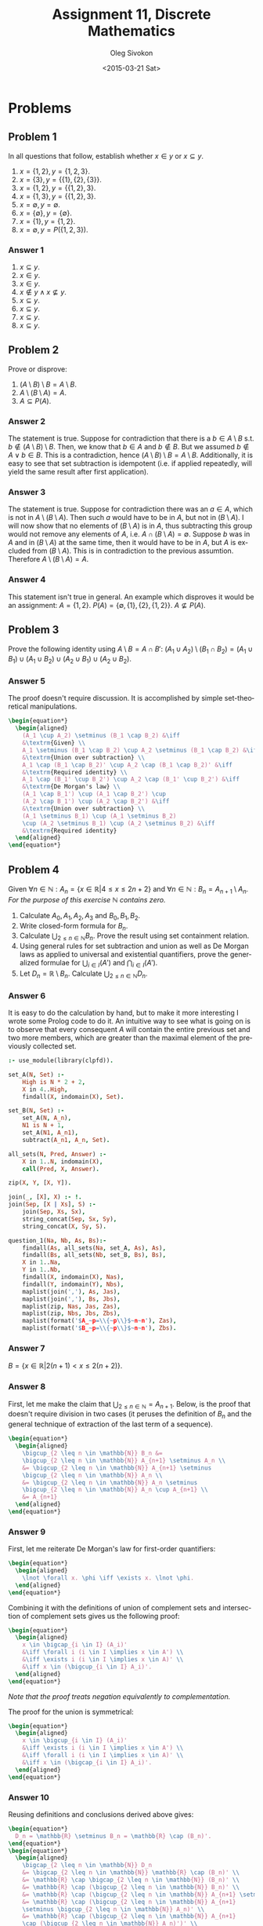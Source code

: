 # -*- fill-column: 80; org-confirm-babel-evaluate: nil -*-

#+TITLE:     Assignment 11, Discrete Mathematics
#+AUTHOR:    Oleg Sivokon
#+EMAIL:     olegsivokon@gmail.com
#+DATE:      <2015-03-21 Sat>
#+DESCRIPTION: First asssignment in the course Discrete Mathematics
#+KEYWORDS: Discrete Mathematics, Assignment, Set Theory
#+LANGUAGE: en
#+LaTeX_CLASS: article
#+LATEX_HEADER: \usepackage[usenames,dvipsnames]{color}
#+LATEX_HEADER: \usepackage[backend=bibtex, style=numeric]{biblatex}
#+LATEX_HEADER: \usepackage{commath}
#+LATEX_HEADER: \usepackage{tikz}
#+LATEX_HEADER: \usetikzlibrary{shapes,backgrounds}
#+LATEX_HEADER: \usepackage{marginnote}
#+LATEX_HEADER: \usepackage{listings}
#+LATEX_HEADER: \usepackage{color}
#+LATEX_HEADER: \usepackage{enumerate}
#+LATEX_HEADER: \hypersetup{urlcolor=blue}
#+LATEX_HEADER: \hypersetup{colorlinks,urlcolor=blue}
#+LATEX_HEADER: \addbibresource{bibliography.bib}
#+LATEX_HEADER: \setlength{\parskip}{16pt plus 2pt minus 2pt}
#+LATEX_HEADER: \definecolor{codebg}{rgb}{0.96,0.99,0.8}
#+LATEX_HEADER: \definecolor{codestr}{rgb}{0.46,0.09,0.2}

#+BEGIN_SRC emacs-lisp :exports none
(setq org-latex-pdf-process
        '("latexmk -pdflatex='pdflatex -shell-escape -interaction nonstopmode' -pdf -bibtex -f %f")
        org-latex-listings t
        org-src-fontify-natively t
        org-babel-latex-htlatex "htlatex")
(defmacro by-backend (&rest body)
    `(cl-case (when (boundp 'backend) (org-export-backend-name backend))
       ,@body))
#+END_SRC

#+RESULTS:
: by-backend

#+BEGIN_LATEX
  \lstset{ %
    backgroundcolor=\color{codebg},
    basicstyle=\ttfamily\scriptsize,
    breakatwhitespace=false,         % sets if automatic breaks should only happen at whitespace
    breaklines=false,
    captionpos=b,                    % sets the caption-position to bottom
    commentstyle=\color{mygreen},    % comment style
    framexleftmargin=10pt,
    xleftmargin=10pt,
    framerule=0pt,
    frame=tb,                        % adds a frame around the code
    keepspaces=true,                 % keeps spaces in text, useful for keeping indentation of code (possibly needs columns=flexible)
    keywordstyle=\color{blue},       % keyword style
    showspaces=false,                % show spaces everywhere adding particular underscores; it overrides 'showstringspaces'
    showstringspaces=false,          % underline spaces within strings only
    showtabs=false,                  % show tabs within strings adding particular underscores
    stringstyle=\color{codestr},     % string literal style
    tabsize=2,                       % sets default tabsize to 2 spaces
  }
#+END_LATEX

\clearpage

* Problems

** Problem 1
   In all questions that follow, establish whether $x \in y$ or $x \subseteq y$.
   1. $x = \{1, 2\}, y = \{1, 2, 3\}$.
   2. $x = \{3\}, y = \{\{1\}, \{2\}, \{3\}\}$.
   3. $x = \{1, 2\}, y = \{\{1, 2\}, 3\}$.
   4. $x = \{1, 3\}, y = \{\{1, 2\}, 3\}$.
   5. $x = \emptyset, y = \emptyset$.
   6. $x = \{\emptyset\}, y = \{\emptyset\}$.
   7. $x = \{1\}, y = \{1, 2\}$.
   8. $x = \emptyset, y = P(\{1, 2, 3\})$.

*** Answer 1
    1. $x \subseteq y$.
    2. $x \in y$.
    3. $x \in y$.
    4. $x \not \in y \land x \not \subseteq y$.
    5. $x \subseteq y$.
    6. $x \subseteq y$.
    7. $x \subseteq y$.
    8. $x \subseteq y$.

** Problem 2
   Prove or disprove:
   1. $(A \setminus B) \setminus B = A \setminus B$.
   2. $A \setminus (B \setminus A) = A$.
   3. $A \subseteq P(A)$.

*** Answer 2
    The statement is true.  Suppose for contradiction that there is a $b \in A
    \setminus B$ s.t. $b \not \in (A \setminus B) \setminus B$.  Then, we know
    that $b \in A$ and $b \not \in B$.  But we assumed $b \not \in A \lor b \in
    B$.  This is a contradiction, hence $(A \setminus B) \setminus B = A
    \setminus B$.  Additionally, it is easy to see that set subtraction is
    idempotent (i.e. if applied repeatedly, will yield the same result after
    first application).

*** Answer 3
    The statement is true.  Suppose for contradiction there was an $a \in A$,
    which is not in $A \setminus (B \setminus A)$.  Then such $a$ would have
    to be in $A$, but not in $(B \setminus A)$.  I will now show that no elements
    of $(B \setminus A)$ is in $A$, thus subtracting this group would not
    remove any elements of $A$, i.e. $A \cap (B \setminus A) = \emptyset$.
    Suppose $b$ was in $A$ and in $(B \setminus A)$ at the same time, then
    it would have to be in $A$, but $A$ is excluded from $(B \setminus A)$.
    This is in contradiction to the previous assumtion.  Therefore
    $A \setminus (B \setminus A) = A$.

*** Answer 4
    This statement isn't true in general.  An example which disproves it would
    be an assignment: $A=\{1, 2\}$.  $P(A)=\{\emptyset, \{1\}, \{2\}, \{1, 2\}\}$.
    $A \not \subseteq P(A)$.

** Problem 3
   Prove the following identity using $A \setminus B = A \cap B'$:
   $(A_1 \cup A_2) \setminus (B_1 \cap B_2) = (A_1 \cup B_1) \cup (A_1 \cup B_2)
   \cup (A_2 \cup B_1) \cup (A_2 \cup B_2)$.

*** Answer 5
    The proof doesn't require discussion.  It is accomplished by simple
    set-theoretical manipulations.
    #+HEADER: :exports results
    #+HEADER: :results (by-backend (pdf "latex") (t "raw"))
    #+BEGIN_SRC latex
      \begin{equation*}
        \begin{aligned}
          (A_1 \cup A_2) \setminus (B_1 \cap B_2) &\iff
          &\textrm{Given} \\
          A_1 \setminus (B_1 \cap B_2) \cup A_2 \setminus (B_1 \cap B_2) &\iff
          &\textrm{Union over subtraction} \\
          A_1 \cap (B_1 \cap B_2)' \cup A_2 \cap (B_1 \cap B_2)' &\iff
          &\textrm{Required identity} \\
          A_1 \cap (B_1' \cup B_2') \cup A_2 \cap (B_1' \cup B_2') &\iff
          &\textrm{De Morgan's law} \\
          (A_1 \cap B_1') \cup (A_1 \cap B_2') \cup
          (A_2 \cap B_1') \cup (A_2 \cap B_2') &\iff
          &\textrm{Union over subtraction} \\
          (A_1 \setminus B_1) \cup (A_1 \setminus B_2)
          \cup (A_2 \setminus B_1) \cup (A_2 \setminus B_2) &\iff
          &\textrm{Required identity}
        \end{aligned}
      \end{equation*}
    #+END_SRC

** Problem 4
   Given $\forall n \in \mathbb{N}: A_n = \{x \in \mathbb{R} | 4 \leq x \leq
   2n + 2 \}$ and $\forall n \in \mathbb{N}: B_n = A_{n+1} \setminus A_n$.
   /For the purpose of this exercise/ $\mathbb{N}$ /contains zero./
   1. Calculate $A_0, A_1, A_2, A_3$ and $B_0, B_1, B_2$.
   2. Write closed-form formula for $B_n$.
   3. Calculate $\bigcup_{2 \leq n \in \mathbb{N}}B_n$.  Prove the result
      using set containment relation.
   4. Using general rules for set subtraction and union as well as De Morgan
      laws as applied to universal and existential quantifiers, prove the
      generalized formulae for $\bigcup_{i \in I}(A')$ and 
      $\bigcap_{i \in I}(A')$.
   5. Let $D_n = \mathbb{R} \setminus B_n$.  Calculate 
      $\bigcup_{2 \leq n \in \mathbb{N}}D_n$.

*** Answer 6
    It is easy to do the calculation by hand, but to make it more interesting
    I wrote some Prolog code to do it.  An intuitive way to see what is going
    on is to observe that every consequent $A$ will contain the entire previous
    set and two more members, which are greater than the maximal element of
    the previously collected set.

    #+HEADER: :system swipl :exports both :results raw
    #+HEADER: :goal question_1(3, 3, X, Y).
    #+BEGIN_SRC prolog
      :- use_module(library(clpfd)).
      
      set_A(N, Set) :- 
          High is N * 2 + 2,
          X in 4..High,
          findall(X, indomain(X), Set).
      
      set_B(N, Set) :-
          set_A(N, A_n),
          N1 is N + 1,
          set_A(N1, A_n1),
          subtract(A_n1, A_n, Set).
      
      all_sets(N, Pred, Answer) :-
          X in 1..N, indomain(X),
          call(Pred, X, Answer).
      
      zip(X, Y, [X, Y]).
      
      join(_, [X], X) :- !.
      join(Sep, [X | Xs], S) :-
          join(Sep, Xs, Sx),
          string_concat(Sep, Sx, Sy),
          string_concat(X, Sy, S).
      
      question_1(Na, Nb, As, Bs):-
          findall(As, all_sets(Na, set_A, As), As),
          findall(Bs, all_sets(Nb, set_B, Bs), Bs),
          X in 1..Na,
          Y in 1..Nb,
          findall(X, indomain(X), Nas),
          findall(Y, indomain(Y), Nbs),
          maplist(join(','), As, Jas),
          maplist(join(','), Bs, Jbs),
          maplist(zip, Nas, Jas, Zas),
          maplist(zip, Nbs, Jbs, Zbs),
          maplist(format('$A_~p=\\{~p\\}$~n~n'), Zas),
          maplist(format('$B_~p=\\{~p\\}$~n~n'), Zbs).
    #+END_SRC

*** Answer 7
    $B = \{x \in \mathbb{R} | 2(n+1) < x \leq 2(n+2)\}$.

*** Answer 8
    First, let me make the claim that $\bigcup_{2 \leq n \in \mathbb{N}}=A_{n+1}$.
    Below, is the proof that doesn't require division in two cases (it peruses
    the definition of $B_n$ and the general technique of extraction of the last
    term of a sequence).

    #+HEADER: :exports results
    #+HEADER: :results (by-backend (pdf "latex") (t "raw"))
    #+BEGIN_SRC latex
      \begin{equation*}
        \begin{aligned}
          \bigcup_{2 \leq n \in \mathbb{N}} B_n &=
          \bigcup_{2 \leq n \in \mathbb{N}} A_{n+1} \setminus A_n \\
          &= \bigcup_{2 \leq n \in \mathbb{N}} A_{n+1} \setminus
          \bigcup_{2 \leq n \in \mathbb{N}} A_n \\
          &= \bigcup_{2 \leq n \in \mathbb{N}} A_n \setminus
          \bigcup_{2 \leq n \in \mathbb{N}} A_n \cup A_{n+1} \\
          &= A_{n+1}
        \end{aligned}
      \end{equation*}
    #+END_SRC

*** Answer 9
    First, let me reiterate De Morgan's law for first-order quantifiers:
    #+HEADER: :exports results
    #+HEADER: :results (by-backend (pdf "latex") (t "raw"))
    #+BEGIN_SRC latex
      \begin{equation*}
        \begin{aligned}
          \lnot \forall x. \phi \iff \exists x. \lnot \phi.
        \end{aligned}
      \end{equation*}
    #+END_SRC
    Combining it with the definitions of union of complement sets and
    intersection of complement sets gives us the following proof:

    #+HEADER: :exports results
    #+HEADER: :results (by-backend (pdf "latex") (t "raw"))
    #+BEGIN_SRC latex
      \begin{equation*}
        \begin{aligned}
          x \in \bigcap_{i \in I} (A_i)'
          &\iff \forall i (i \in I \implies x \in A') \\
          &\iff \exists i (i \in I \implies x \in A)' \\
          &\iff x \in (\bigcup_{i \in I} A_i)'.
        \end{aligned}
      \end{equation*}
    #+END_SRC
    /Note that the proof treats negation equivalently to complementation./

    The proof for the union is symmetrical:
    #+HEADER: :exports results
    #+HEADER: :results (by-backend (pdf "latex") (t "raw"))
    #+BEGIN_SRC latex
      \begin{equation*}
        \begin{aligned}
          x \in \bigcup_{i \in I} (A_i)'
          &\iff \exists i (i \in I \implies x \in A') \\
          &\iff \forall i (i \in I \implies x \in A)' \\
          &\iff x \in (\bigcap_{i \in I} A_i)'.
        \end{aligned}
      \end{equation*}
    #+END_SRC

*** Answer 10
    Reusing definitions and conclusions derived above gives:
    #+HEADER: :exports results
    #+HEADER: :results (by-backend (pdf "latex") (t "raw"))
    #+BEGIN_SRC latex
      \begin{equation*}
        D_n = \mathbb{R} \setminus B_n = \mathbb{R} \cap (B_n)'.
      \end{equation*}
      \begin{equation*}
        \begin{aligned}
          \bigcap_{2 \leq n \in \mathbb{N}} D_n
          &= \bigcap_{2 \leq n \in \mathbb{N}} \mathbb{R} \cap (B_n)' \\
          &= \mathbb{R} \cap \bigcap_{2 \leq n \in \mathbb{N}} (B_n)' \\
          &= \mathbb{R} \cap (\bigcup_{2 \leq n \in \mathbb{N}} B_n)' \\
          &= \mathbb{R} \cap (\bigcup_{2 \leq n \in \mathbb{N}} A_{n+1} \setminus A_n)' \\
          &= \mathbb{R} \cap (\bigcup_{2 \leq n \in \mathbb{N}} A_{n+1}
          \setminus \bigcup_{2 \leq n \in \mathbb{N}} A_n)' \\
          &= \mathbb{R} \cap (\bigcup_{2 \leq n \in \mathbb{N}} A_{n+1}
          \cap (\bigcup_{2 \leq n \in \mathbb{N}} A_n)')' \\
          &= \mathbb{R} \cap (\bigcup_{2 \leq n \in \mathbb{N}} A_{n+1})'
          \cup (\bigcup_{2 \leq n \in \mathbb{N}} A_n)' \\
          &= \mathbb{R} \cap (A_{n+1})' \\
          &= \mathbb{R} \setminus A_{n+1}
        \end{aligned}
      \end{equation*}
    #+END_SRC
